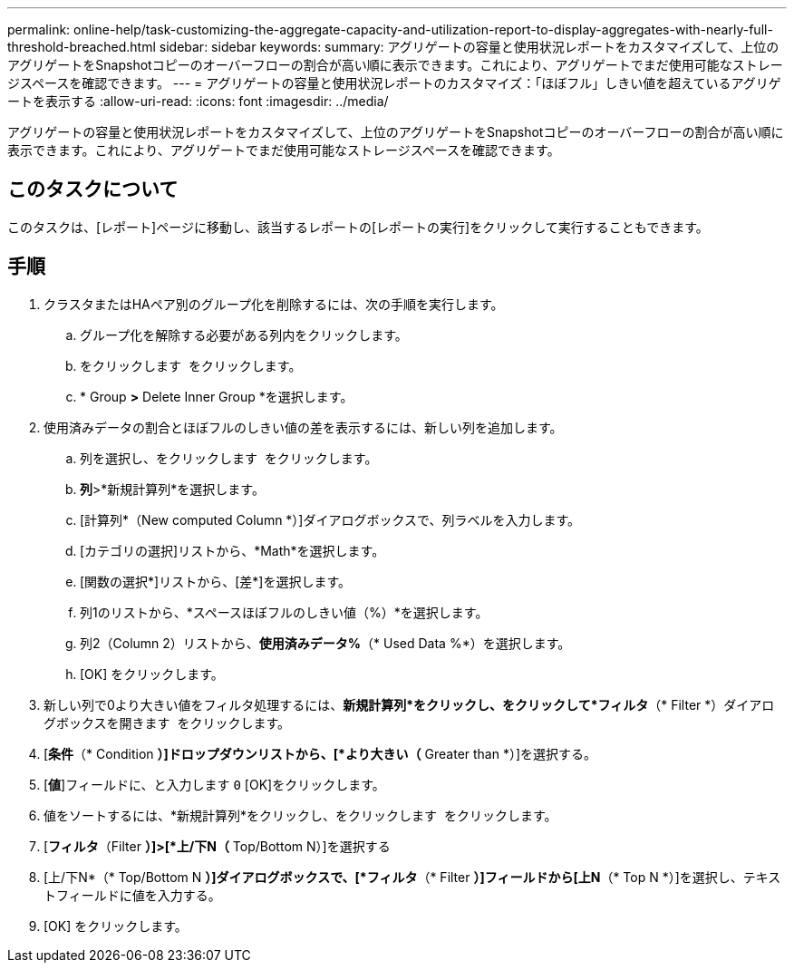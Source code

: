 ---
permalink: online-help/task-customizing-the-aggregate-capacity-and-utilization-report-to-display-aggregates-with-nearly-full-threshold-breached.html 
sidebar: sidebar 
keywords:  
summary: アグリゲートの容量と使用状況レポートをカスタマイズして、上位のアグリゲートをSnapshotコピーのオーバーフローの割合が高い順に表示できます。これにより、アグリゲートでまだ使用可能なストレージスペースを確認できます。 
---
= アグリゲートの容量と使用状況レポートのカスタマイズ：「ほぼフル」しきい値を超えているアグリゲートを表示する
:allow-uri-read: 
:icons: font
:imagesdir: ../media/


[role="lead"]
アグリゲートの容量と使用状況レポートをカスタマイズして、上位のアグリゲートをSnapshotコピーのオーバーフローの割合が高い順に表示できます。これにより、アグリゲートでまだ使用可能なストレージスペースを確認できます。



== このタスクについて

このタスクは、[レポート]ページに移動し、該当するレポートの[レポートの実行]をクリックして実行することもできます。



== 手順

. クラスタまたはHAペア別のグループ化を削除するには、次の手順を実行します。
+
.. グループ化を解除する必要がある列内をクリックします。
.. をクリックします image:../media/click-to-see-menu.gif[""] をクリックします。
.. * Group *>* Delete Inner Group *を選択します。


. 使用済みデータの割合とほぼフルのしきい値の差を表示するには、新しい列を追加します。
+
.. 列を選択し、をクリックします image:../media/click-to-see-menu.gif[""] をクリックします。
.. *列*>*新規計算列*を選択します。
.. [計算列*（New computed Column *）]ダイアログボックスで、列ラベルを入力します。
.. [カテゴリの選択]リストから、*Math*を選択します。
.. [関数の選択*]リストから、[差*]を選択します。
.. 列1のリストから、*スペースほぼフルのしきい値（%）*を選択します。
.. 列2（Column 2）リストから、*使用済みデータ%*（* Used Data %*）を選択します。
.. [OK] をクリックします。


. 新しい列で0より大きい値をフィルタ処理するには、*新規計算列*をクリックし、をクリックして*フィルタ*（* Filter *）ダイアログボックスを開きます image:../media/click-to-filter.gif[""] をクリックします。
. [*条件*（* Condition *）]ドロップダウンリストから、[*より大きい（* Greater than *）]を選択する。
. [*値*]フィールドに、と入力します `0` [OK]をクリックします。
. 値をソートするには、*新規計算列*をクリックし、をクリックします image:../media/click-to-see-menu.gif[""] をクリックします。
. [*フィルタ*（Filter *）]>[*上/下N（* Top/Bottom N）]を選択する
. [上/下N*（* Top/Bottom N *）]ダイアログボックスで、[*フィルタ*（* Filter *）]フィールドから[上N*（* Top N *）]を選択し、テキストフィールドに値を入力する。
. [OK] をクリックします。

